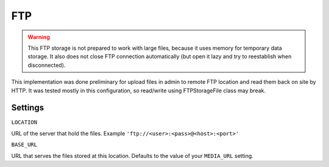 FTP
===

.. warning:: This FTP storage is not prepared to work with large files, because it uses memory for temporary data storage. It also does not close FTP connection automatically (but open it lazy and try to reestablish when disconnected).

This implementation was done preliminary for upload files in admin to remote FTP location and read them back on site by HTTP. It was tested mostly in this configuration, so read/write using FTPStorageFile class may break.

Settings
--------

``LOCATION``

URL of the server that hold the files.
Example ``'ftp://<user>:<pass>@<host>:<port>'``

``BASE_URL``

URL that serves the files stored at this location. Defaults to the value of
your ``MEDIA_URL`` setting.
